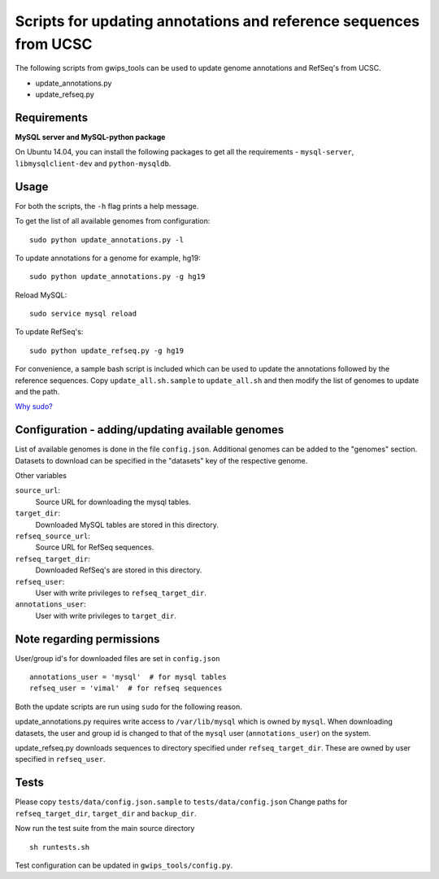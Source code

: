 Scripts for updating annotations and reference sequences from UCSC
==================================================================
The following scripts from gwips_tools can be used to update genome annotations
and RefSeq's from UCSC.

* update_annotations.py
* update_refseq.py


Requirements
------------
**MySQL server and MySQL-python package**

On Ubuntu 14.04, you can install the following packages to get
all the requirements - ``mysql-server``, ``libmysqlclient-dev`` and
``python-mysqldb``.


Usage
-----
For both the scripts, the ``-h`` flag prints a help message.

To get the list of all available genomes from configuration::

    sudo python update_annotations.py -l

To update annotations for a genome for example, hg19::

    sudo python update_annotations.py -g hg19

Reload MySQL::

    sudo service mysql reload

To update RefSeq's::

    sudo python update_refseq.py -g hg19

For convenience, a sample bash script is included which can be used to update the
annotations followed by the reference sequences. Copy ``update_all.sh.sample`` to
``update_all.sh`` and then modify the list of genomes to update and the path.

`Why sudo? <sudo>`_

Configuration - adding/updating available genomes
-------------------------------------------------
List of available genomes is done in the file ``config.json``. Additional
genomes can be added to the "genomes" section. Datasets to download can be
specified in the "datasets" key of the respective genome.

Other variables

``source_url``:
    Source URL for downloading the mysql tables.

``target_dir``:
    Downloaded MySQL tables are stored in this directory.

``refseq_source_url``:
    Source URL for RefSeq sequences.

``refseq_target_dir``:
    Downloaded RefSeq's are stored in this directory.

``refseq_user``:
    User with write privileges to ``refseq_target_dir``.

``annotations_user``:
    User with write privileges to ``target_dir``.

.. _sudo:

Note regarding permissions
--------------------------
User/group id's for downloaded files are set in ``config.json`` ::

    annotations_user = 'mysql'  # for mysql tables
    refseq_user = 'vimal'  # for refseq sequences

Both the update scripts are run using ``sudo`` for the following reason.

update_annotations.py requires write access to ``/var/lib/mysql`` which is owned
by ``mysql``. When downloading datasets, the user and group id is changed to that
of the ``mysql`` user (``annotations_user``) on the system.

update_refseq.py downloads sequences to directory specified under 
``refseq_target_dir``. These are owned by user specified in ``refseq_user``.

Tests
-----
Please copy ``tests/data/config.json.sample`` to ``tests/data/config.json``
Change paths for ``refseq_target_dir``, ``target_dir`` and ``backup_dir``.

Now run the test suite from the main source directory ::

    sh runtests.sh

Test configuration can be updated in ``gwips_tools/config.py``.
